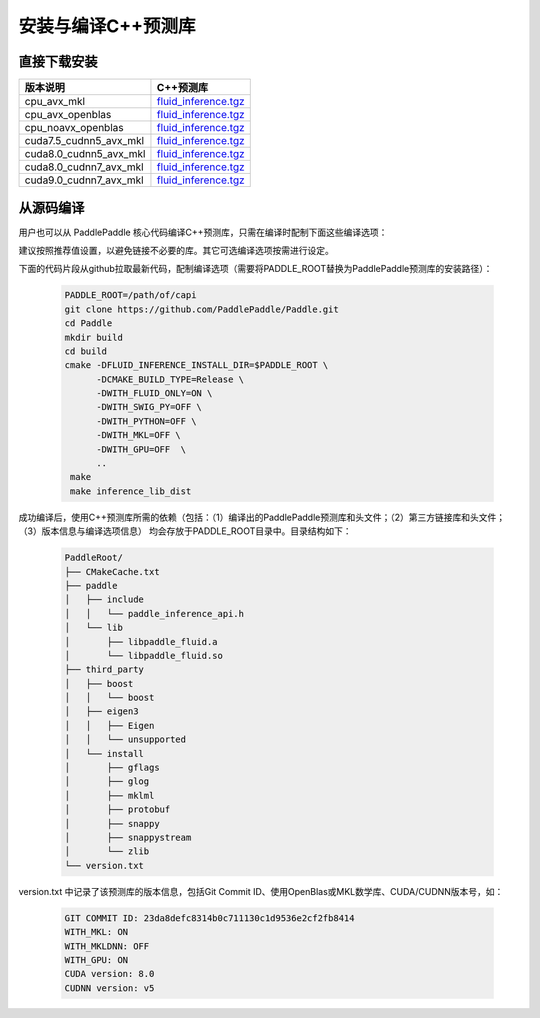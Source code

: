 .. _install_or_build_cpp_inference_lib:

安装与编译C++预测库
===========================

直接下载安装
-------------

======================   ========================================
版本说明                            C++预测库   
======================   ========================================
cpu_avx_mkl              `fluid_inference.tgz <https://guest:@paddleci.ngrok.io/repository/download/Manylinux1_CpuAvxCp27cp27mu/.lastSuccessful/fluid_inference.tgz>`_ 
cpu_avx_openblas         `fluid_inference.tgz <https://guest:@paddleci.ngrok.io/repository/download/Manylinux1_CpuAvxOpenblas/.lastSuccessful/fluid_inference.tgz>`_
cpu_noavx_openblas       `fluid_inference.tgz <https://guest:@paddleci.ngrok.io/repository/download/Manylinux1_CpuNoavxOpenblas/.lastSuccessful/fluid_inference.tgz>`_
cuda7.5_cudnn5_avx_mkl   `fluid_inference.tgz <https://guest:@paddleci.ngrok.io/repository/download/Manylinux1_Cuda75cudnn5cp27cp27mu/.lastSuccessful/fluid_inference.tgz>`_
cuda8.0_cudnn5_avx_mkl   `fluid_inference.tgz <https://guest:@paddleci.ngrok.io/repository/download/Manylinux1_Cuda80cudnn5cp27cp27mu/.lastSuccessful/fluid_inference.tgz>`_
cuda8.0_cudnn7_avx_mkl   `fluid_inference.tgz <https://guest:@paddleci.ngrok.io/repository/download/Manylinux1_Cuda8cudnn7cp27cp27mu/.lastSuccessful/fluid_inference.tgz>`_
cuda9.0_cudnn7_avx_mkl   `fluid_inference.tgz <https://guest:@paddleci.ngrok.io/repository/download/Manylinux1_Cuda90cudnn7avxMkl/.lastSuccessful/fluid_inference.tgz>`_
======================   ========================================

从源码编译
----------
用户也可以从 PaddlePaddle 核心代码编译C++预测库，只需在编译时配制下面这些编译选项：

=================   =========
选项                 值   
=================   =========
CMAKE_BUILD_TYPE    Release
FLUID_INFERENCE_INSTALL_DIR   安装路径    
WITH_FLUID_ONLY     ON（推荐）
WITH_SWIG_PY        OFF（推荐
WITH_PYTHON         OFF（推荐）
WITH_GPU            ON/OFF
WITH_MKL            ON/OFF
=================   =========

建议按照推荐值设置，以避免链接不必要的库。其它可选编译选项按需进行设定。

下面的代码片段从github拉取最新代码，配制编译选项（需要将PADDLE_ROOT替换为PaddlePaddle预测库的安装路径）：

  .. code-block:: bash

     PADDLE_ROOT=/path/of/capi
     git clone https://github.com/PaddlePaddle/Paddle.git
     cd Paddle
     mkdir build
     cd build
     cmake -DFLUID_INFERENCE_INSTALL_DIR=$PADDLE_ROOT \
           -DCMAKE_BUILD_TYPE=Release \
           -DWITH_FLUID_ONLY=ON \
           -DWITH_SWIG_PY=OFF \
           -DWITH_PYTHON=OFF \
           -DWITH_MKL=OFF \
           -DWITH_GPU=OFF  \
           ..
      make
      make inference_lib_dist

成功编译后，使用C++预测库所需的依赖（包括：（1）编译出的PaddlePaddle预测库和头文件；（2）第三方链接库和头文件；（3）版本信息与编译选项信息）
均会存放于PADDLE_ROOT目录中。目录结构如下：

  .. code-block:: text

     PaddleRoot/
     ├── CMakeCache.txt
     ├── paddle
     │   ├── include
     │   │   └── paddle_inference_api.h
     │   └── lib
     │       ├── libpaddle_fluid.a
     │       └── libpaddle_fluid.so
     ├── third_party
     │   ├── boost
     │   │   └── boost
     │   ├── eigen3
     │   │   ├── Eigen
     │   │   └── unsupported
     │   └── install
     │       ├── gflags
     │       ├── glog
     │       ├── mklml
     │       ├── protobuf
     │       ├── snappy
     │       ├── snappystream
     │       └── zlib
     └── version.txt
     
version.txt 中记录了该预测库的版本信息，包括Git Commit ID、使用OpenBlas或MKL数学库、CUDA/CUDNN版本号，如：

  .. code-block:: text

     GIT COMMIT ID: 23da8defc8314b0c711130c1d9536e2cf2fb8414
     WITH_MKL: ON
     WITH_MKLDNN: OFF
     WITH_GPU: ON
     CUDA version: 8.0
     CUDNN version: v5
